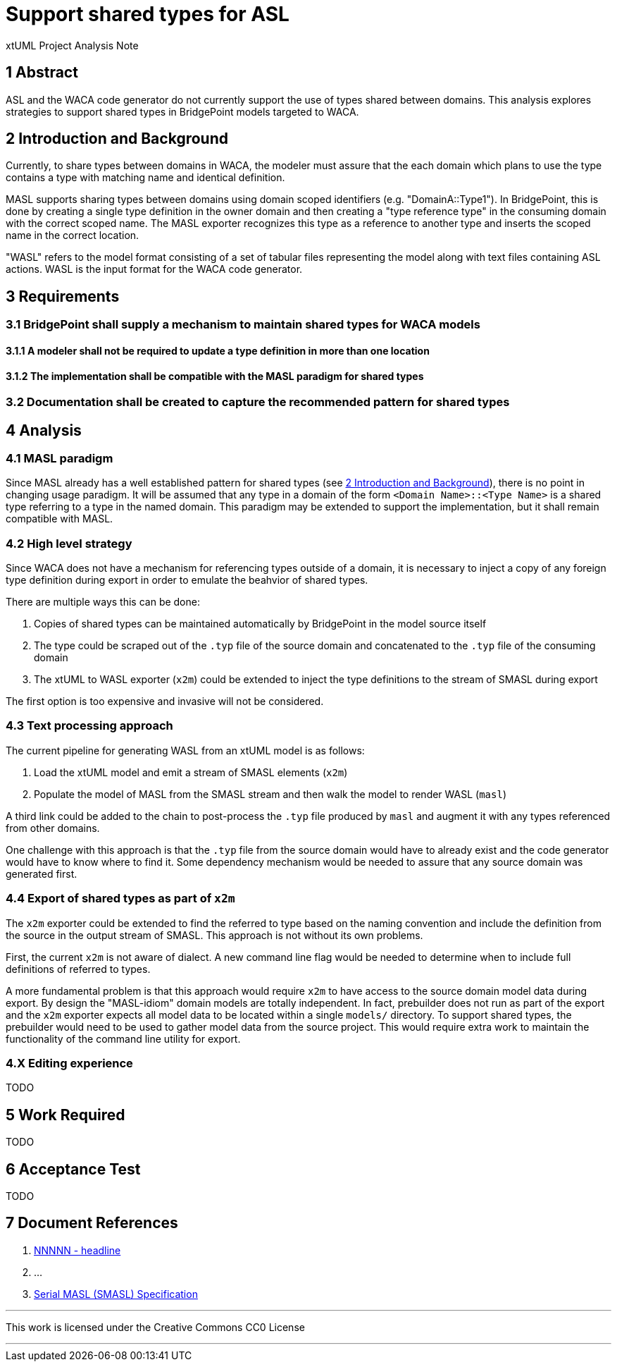 = Support shared types for ASL

xtUML Project Analysis Note

== 1 Abstract

ASL and the WACA code generator do not currently support the use of types shared
between domains. This analysis explores strategies to support shared types in
BridgePoint models targeted to WACA.

== 2 Introduction and Background

Currently, to share types between domains in WACA, the modeler must assure that
the each domain which plans to use the type contains a type with matching name
and identical definition.

MASL supports sharing types between domains using domain scoped identifiers
(e.g. "DomainA::Type1"). In BridgePoint, this is done by creating a single type
definition in the owner domain and then creating a "type reference type" in the
consuming domain with the correct scoped name. The MASL exporter recognizes this
type as a reference to another type and inserts the scoped name in the correct
location.

"WASL" refers to the model format consisting of a set of tabular files
representing the model along with text files containing ASL actions. WASL is the
input format for the WACA code generator.

== 3 Requirements

=== 3.1 BridgePoint shall supply a mechanism to maintain shared types for WACA models

==== 3.1.1 A modeler shall not be required to update a type definition in more than one location

==== 3.1.2 The implementation shall be compatible with the MASL paradigm for shared types

=== 3.2 Documentation shall be created to capture the recommended pattern for shared types


== 4 Analysis

=== 4.1 MASL paradigm

Since MASL already has a well established pattern for shared types (see <<2 Introduction and Background>>),
there is no point in changing usage paradigm. It will be assumed that any type
in a domain of the form `<Domain Name>::<Type Name>` is a shared type referring
to a type in the named domain. This paradigm may be extended to support the
implementation, but it shall remain compatible with MASL.

=== 4.2 High level strategy

Since WACA does not have a mechanism for referencing types outside of a domain,
it is necessary to inject a copy of any foreign type definition during export in
order to emulate the beahvior of shared types.

There are multiple ways this can be done:

. Copies of shared types can be maintained automatically by BridgePoint in the
  model source itself
. The type could be scraped out of the `.typ` file of the source domain and
  concatenated to the `.typ` file of the consuming domain
. The xtUML to WASL exporter (`x2m`) could be extended to inject the type
  definitions to the stream of SMASL during export

The first option is too expensive and invasive will not be considered.

=== 4.3 Text processing approach

The current pipeline for generating WASL from an xtUML model is as follows:

. Load the xtUML model and emit a stream of SMASL elements (`x2m`)
. Populate the model of MASL from the SMASL stream and then walk the model to
  render WASL (`masl`)

A third link could be added to the chain to post-process the `.typ` file
produced by `masl` and augment it with any types referenced from other domains.

One challenge with this approach is that the `.typ` file from the source domain
would have to already exist and the code generator would have to know where to
find it. Some dependency mechanism would be needed to assure that any source
domain was generated first.

=== 4.4 Export of shared types as part of `x2m`

The `x2m` exporter could be extended to find the referred to type based on the
naming convention and include the definition from the source in the output
stream of SMASL. This approach is not without its own problems.

First, the current `x2m` is not aware of dialect. A new command line flag would
be needed to determine when to include full definitions of referred to types.

A more fundamental problem is that this approach would require `x2m` to have
access to the source domain model data during export. By design the "MASL-idiom"
domain models are totally independent. In fact, prebuilder does not run as part
of the export and the `x2m` exporter expects all model data to be located within
a single `models/` directory. To support shared types, the prebuilder would need
to be used to gather model data from the source project. This would require
extra work to maintain the functionality of the command line utility for export.

=== 4.X Editing experience

TODO

== 5 Work Required

TODO

== 6 Acceptance Test

TODO

== 7 Document References

. [[dr-1]] https://support.onefact.net/issues/NNNNN[NNNNN - headline]
. [[dr-2]] ...
. [[dr-3]] link:../8073_masl_parser/8277_serial_masl_spec.md[Serial MASL (SMASL) Specification]

---

This work is licensed under the Creative Commons CC0 License

---
